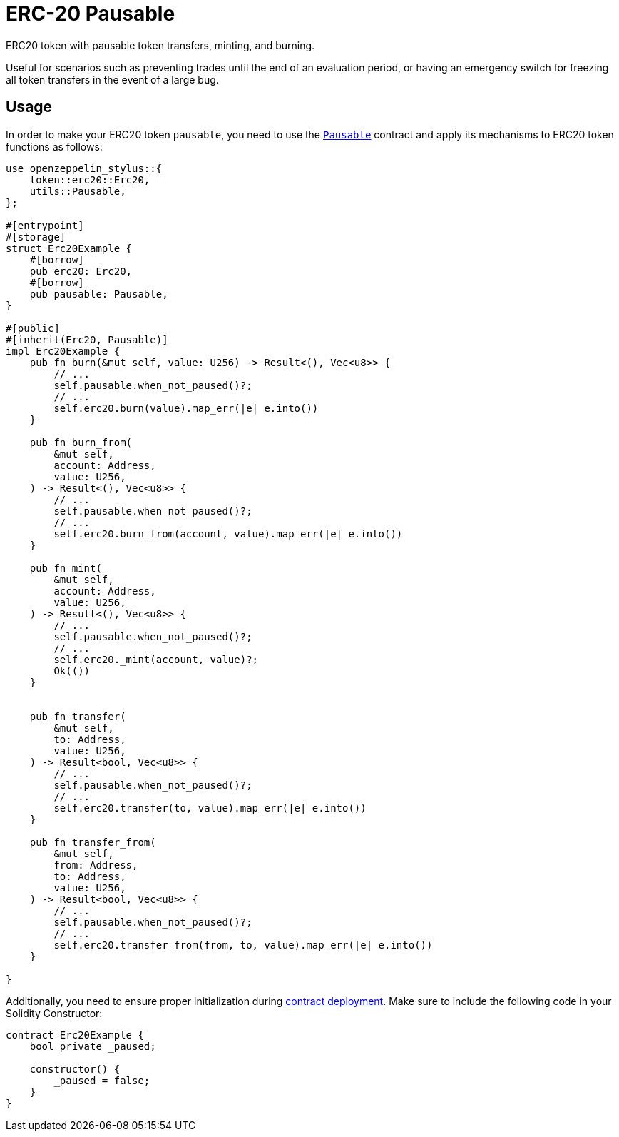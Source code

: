 = ERC-20 Pausable

ERC20 token with pausable token transfers, minting, and burning.

Useful for scenarios such as preventing trades until the end of an evaluation period, or having an emergency switch for freezing all token transfers in the event of a large bug.

[[usage]]
== Usage

In order to make your ERC20 token `pausable`, you need to use the https://docs.rs/openzeppelin-stylus/0.2.0-alpha.4/openzeppelin_stylus/utils/pausable/index.html[`Pausable`] contract and apply its mechanisms to ERC20 token functions as follows:

[source,rust]
----
use openzeppelin_stylus::{
    token::erc20::Erc20,
    utils::Pausable,
};

#[entrypoint]
#[storage]
struct Erc20Example {
    #[borrow]
    pub erc20: Erc20,
    #[borrow]
    pub pausable: Pausable,
}

#[public]
#[inherit(Erc20, Pausable)]
impl Erc20Example {
    pub fn burn(&mut self, value: U256) -> Result<(), Vec<u8>> {
        // ...
        self.pausable.when_not_paused()?;
        // ...
        self.erc20.burn(value).map_err(|e| e.into())
    }

    pub fn burn_from(
        &mut self,
        account: Address,
        value: U256,
    ) -> Result<(), Vec<u8>> {
        // ...
        self.pausable.when_not_paused()?;
        // ...
        self.erc20.burn_from(account, value).map_err(|e| e.into())
    }

    pub fn mint(
        &mut self,
        account: Address,
        value: U256,
    ) -> Result<(), Vec<u8>> {
        // ...
        self.pausable.when_not_paused()?;
        // ...
        self.erc20._mint(account, value)?;
        Ok(())
    }


    pub fn transfer(
        &mut self,
        to: Address,
        value: U256,
    ) -> Result<bool, Vec<u8>> {
        // ...
        self.pausable.when_not_paused()?;
        // ...
        self.erc20.transfer(to, value).map_err(|e| e.into())
    }

    pub fn transfer_from(
        &mut self,
        from: Address,
        to: Address,
        value: U256,
    ) -> Result<bool, Vec<u8>> {
        // ...
        self.pausable.when_not_paused()?;
        // ...
        self.erc20.transfer_from(from, to, value).map_err(|e| e.into())
    }

}
----

Additionally, you need to ensure proper initialization during xref:deploy.adoc[contract deployment]. Make sure to include the following code in your Solidity Constructor:

[source,solidity]
----
contract Erc20Example {
    bool private _paused;

    constructor() {
        _paused = false;
    }
}
----
